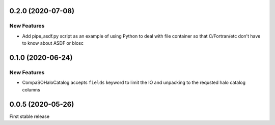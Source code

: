 0.2.0 (2020-07-08)
==================

New Features
------------
- Add pipe_asdf.py script as an example of using Python to deal with file container
  so that C/Fortran/etc don't have to know about ASDF or blosc

0.1.0 (2020-06-24)
==================

New Features
------------
- CompaSOHaloCatalog accepts ``fields`` keyword to limit the IO and unpacking to
  the requsted halo catalog columns

0.0.5 (2020-05-26)
==================

First stable release
